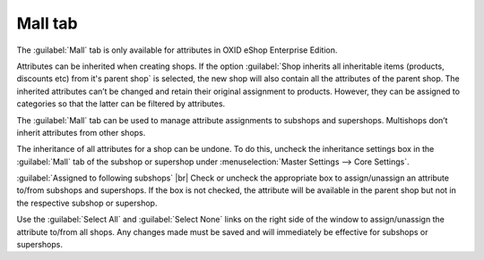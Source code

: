 ﻿Mall tab
==================
The :guilabel:`Mall` tab is only available for attributes in OXID eShop Enterprise Edition.

Attributes can be inherited when creating shops. If the option :guilabel:`Shop inherits all inheritable items (products, discounts etc) from it's parent shop` is selected, the new shop will also contain all the attributes of the parent shop. The inherited attributes can’t be changed and retain their original assignment to products. However, they can be assigned to categories so that the latter can be filtered by attributes.

The :guilabel:`Mall` tab can be used to manage attribute assignments to subshops and supershops. Multishops don’t inherit attributes from other shops.

.. image:: ../../media/screenshots/oxbagi01.png
   :alt: Attributes - Mall tab
   :class: with-shadow
   :height: 334
   :width: 650

The inheritance of all attributes for a shop can be undone. To do this, uncheck the inheritance settings box in the :guilabel:`Mall` tab of the subshop or supershop under :menuselection:`Master Settings --> Core Settings`.

:guilabel:`Assigned to following subshops` |br|
Check or uncheck the appropriate box to assign/unassign an attribute to/from subshops and supershops. If the box is not checked, the attribute will be available in the parent shop but not in the respective subshop or supershop.

Use the :guilabel:`Select All` and :guilabel:`Select None` links on the right side of the window to assign/unassign the attribute to/from all shops. Any changes made must be saved and will immediately be effective for subshops or supershops.

.. Intern: oxbagi, Status:, F1: attribute_mall.html